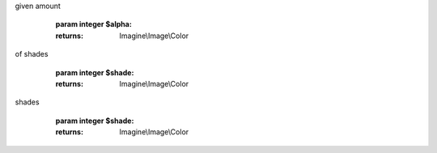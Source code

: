.. php:namespace:: Imagine\Image

.. php:class:: Color

   .. php:method:: Color::__construct()

      Constructs image color, e.g.:
    - new Color('fff') - will produce non-transparent white color
    - new Color('ffffff', 50) - will product 50% transparent white
    - new Color(array(255, 255, 255)) - another way of getting white
    - new Color(0x00FF00) - hexadecimal notation for green

      :param array|string|integer $color:
      :param integer $alpha:

   .. php:method:: Color::getRed()

      Returns RED value of the color

      :returns: integer

   .. php:method:: Color::getGreen()

      Returns GREEN value of the color

      :returns: integer

   .. php:method:: Color::getBlue()

      Returns BLUE value of the color

      :returns: integer

   .. php:method:: Color::getAlpha()

      Returns percentage of transparency of the color

      :returns: integer

   .. php:method:: Color::dissolve()

      Returns a copy of current color, incrementing the alpha channel by the
given amount

      :param integer $alpha:

      :returns: Imagine\\Image\\Color

   .. php:method:: Color::lighten()

      Returns a copy of the current color, lightened by the specified number
of shades

      :param integer $shade:

      :returns: Imagine\\Image\\Color

   .. php:method:: Color::darken()

      Returns a copy of the current color, darkened by the specified number of
shades

      :param integer $shade:

      :returns: Imagine\\Image\\Color

   .. php:method:: Color::__toString()

      Returns hex representation of the color

      :returns: string

   .. php:method:: Color::isOpaque()

      Checks if the current color is opaque

      :returns: Boolean